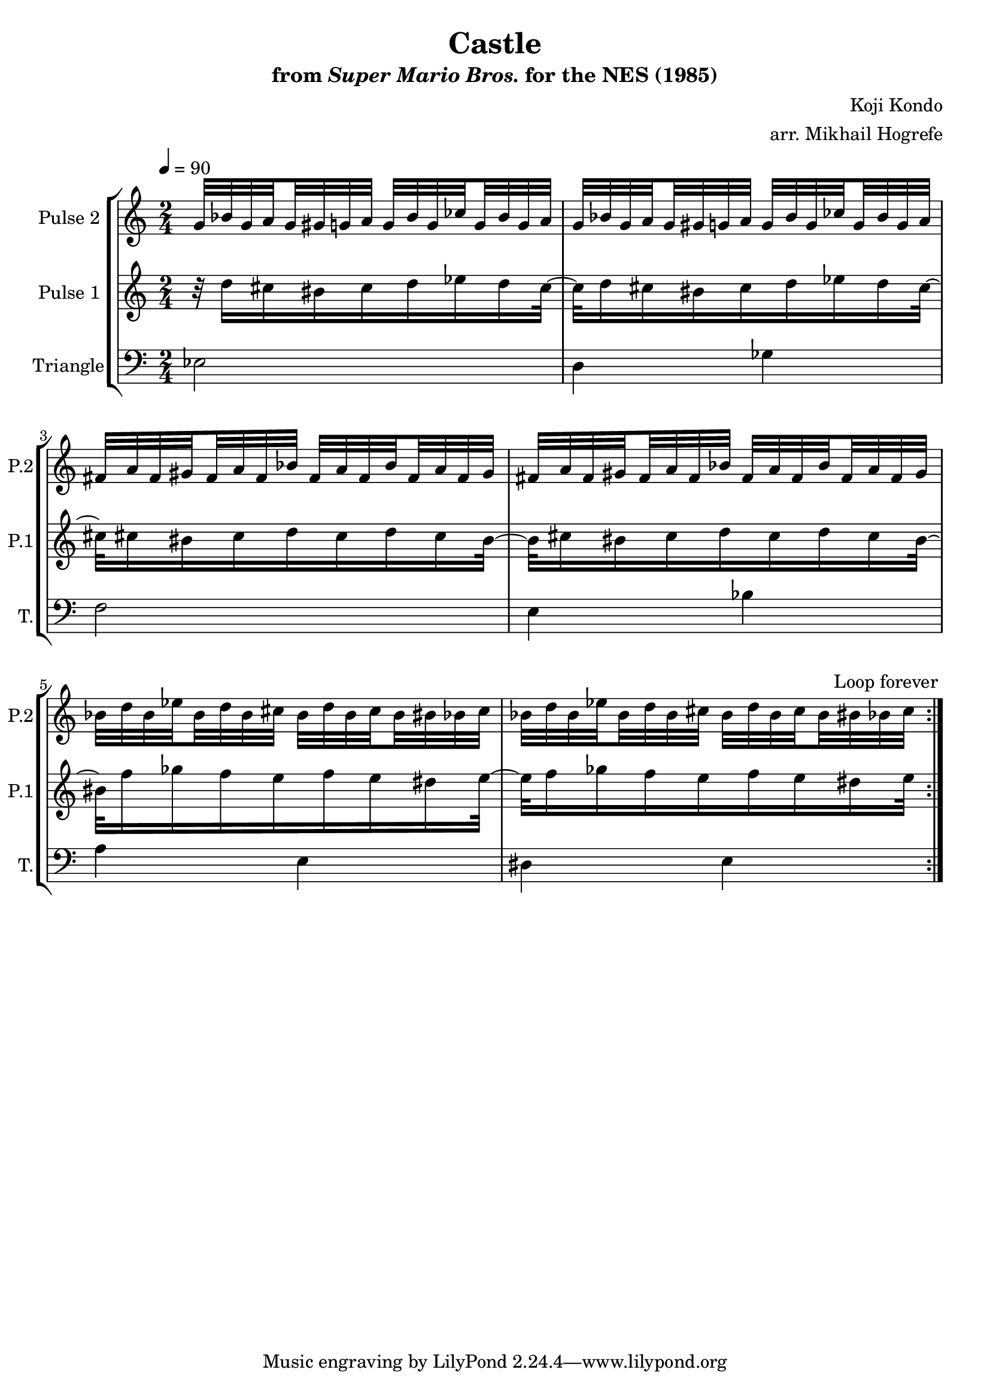 \version "2.20.0"

\book {
    \header {
        title = "Castle"
        subtitle = \markup { "from" {\italic "Super Mario Bros."} "for the NES (1985)" }
        composer = "Koji Kondo"
        arranger = "arr. Mikhail Hogrefe"
    }

    \score {
        {
            \new StaffGroup <<
                \new Staff \relative c'' {
                    \set Staff.instrumentName = "Pulse 2"
                    \set Staff.shortInstrumentName = "P.2"
\set subdivideBeams = ##t
\set baseMoment = #(ly:make-moment 1/8)
\set beatStructure = 2,2
g32 bes g a g gis g a g bes g ces g bes g a |
g32 bes g a g gis g a g bes g ces g bes g a |
fis32 a fis gis fis a fis bes fis a fis bes fis a fis gis |
fis32 a fis gis fis a fis bes fis a fis bes fis a fis gis |
bes32 d bes ees bes d bes cis bes d bes cis bes bis bes cis |
bes32 d bes ees bes d bes cis bes d bes cis bes bis bes cis |

                }

                \new Staff \relative c'' {
                    \set Staff.instrumentName = "Pulse 1"
                    \set Staff.shortInstrumentName = "P.1"
\time 2/4
\tempo 4 = 90
                    \repeat volta 2 {
r32 d16 cis bis cis d ees d cis32 ~ |
cis32 d16 cis bis cis d ees d cis32 ~ |
cis32 cis16 bis cis d cis d cis bis32 ~ |
bis32 cis16 bis cis d cis d cis bis32 ~ |
bis32 f'16 ges f e f e dis e32 ~ |
e32 f16 ges f e f e dis e32 |
                    }
\once \override Score.RehearsalMark.self-alignment-X = #RIGHT
\mark \markup { \fontsize #-2 "Loop forever" }
                }

                \new Staff \relative c {
                    \set Staff.instrumentName = "Triangle"
                    \set Staff.shortInstrumentName = "T."
\clef bass
ees2 |
d4 ges |
f2 |
e4 bes' |
a4 e |
dis4 e |

                }
            >>
        }
        \layout {
            \context {
                \Staff
                \RemoveEmptyStaves
            }
            \context {
                \DrumStaff
                \RemoveEmptyStaves
            }
        }
    }
}
